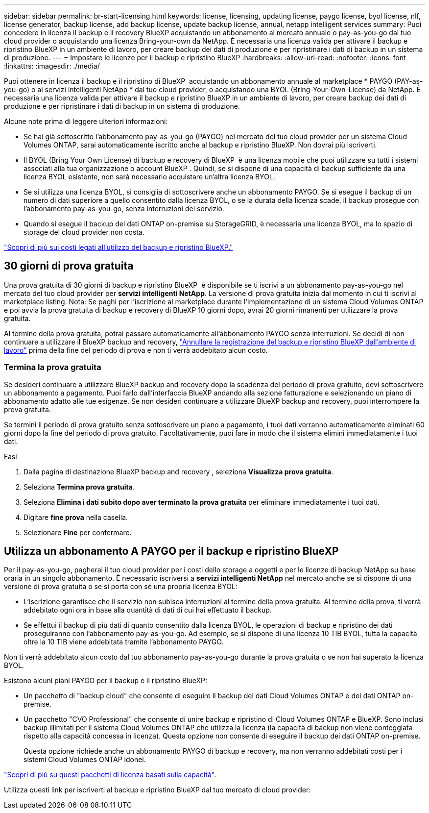 ---
sidebar: sidebar 
permalink: br-start-licensing.html 
keywords: license, licensing, updating license, paygo license, byol license, nlf, license generator, backup license, add backup license, update backup license, annual, netapp intelligent services 
summary: Puoi concedere in licenza il backup e il recovery BlueXP acquistando un abbonamento al mercato annuale o pay-as-you-go dal tuo cloud provider o acquistando una licenza Bring-your-own da NetApp. È necessaria una licenza valida per attivare il backup e ripristino BlueXP in un ambiente di lavoro, per creare backup dei dati di produzione e per ripristinare i dati di backup in un sistema di produzione. 
---
= Impostare le licenze per il backup e ripristino BlueXP
:hardbreaks:
:allow-uri-read: 
:nofooter: 
:icons: font
:linkattrs: 
:imagesdir: ./media/


[role="lead"]
Puoi ottenere in licenza il backup e il ripristino di BlueXP  acquistando un abbonamento annuale al marketplace * PAYGO (PAY-as-you-go) o ai servizi intelligenti NetApp * dal tuo cloud provider, o acquistando una BYOL (Bring-Your-Own-License) da NetApp. È necessaria una licenza valida per attivare il backup e ripristino BlueXP in un ambiente di lavoro, per creare backup dei dati di produzione e per ripristinare i dati di backup in un sistema di produzione.

Alcune note prima di leggere ulteriori informazioni:

* Se hai già sottoscritto l'abbonamento pay-as-you-go (PAYGO) nel mercato del tuo cloud provider per un sistema Cloud Volumes ONTAP, sarai automaticamente iscritto anche al backup e ripristino BlueXP. Non dovrai più iscriverti.
* Il BYOL (Bring Your Own License) di backup e recovery di BlueXP  è una licenza mobile che puoi utilizzare su tutti i sistemi associati alla tua organizzazione o account BlueXP . Quindi, se si dispone di una capacità di backup sufficiente da una licenza BYOL esistente, non sarà necessario acquistare un'altra licenza BYOL.
* Se si utilizza una licenza BYOL, si consiglia di sottoscrivere anche un abbonamento PAYGO. Se si esegue il backup di un numero di dati superiore a quello consentito dalla licenza BYOL, o se la durata della licenza scade, il backup prosegue con l'abbonamento pay-as-you-go, senza interruzioni del servizio.
* Quando si esegue il backup dei dati ONTAP on-premise su StorageGRID, è necessaria una licenza BYOL, ma lo spazio di storage del cloud provider non costa.


link:concept-backup-to-cloud.html["Scopri di più sui costi legati all'utilizzo del backup e ripristino BlueXP."]



== 30 giorni di prova gratuita

Una prova gratuita di 30 giorni di backup e ripristino BlueXP  è disponibile se ti iscrivi a un abbonamento pay-as-you-go nel mercato del tuo cloud provider per *servizi intelligenti NetApp*. La versione di prova gratuita inizia dal momento in cui ti iscrivi al marketplace listing. Nota: Se paghi per l'iscrizione al marketplace durante l'implementazione di un sistema Cloud Volumes ONTAP e poi avvia la prova gratuita di backup e recovery di BlueXP 10 giorni dopo, avrai 20 giorni rimanenti per utilizzare la prova gratuita.

Al termine della prova gratuita, potrai passare automaticamente all'abbonamento PAYGO senza interruzioni. Se decidi di non continuare a utilizzare il BlueXP backup and recovery, link:prev-ontap-backup-manage.html["Annullare la registrazione del backup e ripristino BlueXP dall'ambiente di lavoro"] prima della fine del periodo di prova e non ti verrà addebitato alcun costo.



=== Termina la prova gratuita

Se desideri continuare a utilizzare BlueXP backup and recovery dopo la scadenza del periodo di prova gratuito, devi sottoscrivere un abbonamento a pagamento.  Puoi farlo dall'interfaccia BlueXP andando alla sezione fatturazione e selezionando un piano di abbonamento adatto alle tue esigenze.  Se non desideri continuare a utilizzare BlueXP backup and recovery, puoi interrompere la prova gratuita.

Se termini il periodo di prova gratuito senza sottoscrivere un piano a pagamento, i tuoi dati verranno automaticamente eliminati 60 giorni dopo la fine del periodo di prova gratuito.  Facoltativamente, puoi fare in modo che il sistema elimini immediatamente i tuoi dati.

.Fasi
. Dalla pagina di destinazione BlueXP backup and recovery , seleziona *Visualizza prova gratuita*.
. Seleziona *Termina prova gratuita*.
. Seleziona *Elimina i dati subito dopo aver terminato la prova gratuita* per eliminare immediatamente i tuoi dati.
. Digitare *fine prova* nella casella.
. Selezionare *Fine* per confermare.




== Utilizza un abbonamento A PAYGO per il backup e ripristino BlueXP

Per il pay-as-you-go, pagherai il tuo cloud provider per i costi dello storage a oggetti e per le licenze di backup NetApp su base oraria in un singolo abbonamento. È necessario iscriversi a *servizi intelligenti NetApp* nel mercato anche se si dispone di una versione di prova gratuita o se si porta con sé una propria licenza BYOL:

* L'iscrizione garantisce che il servizio non subisca interruzioni al termine della prova gratuita. Al termine della prova, ti verrà addebitato ogni ora in base alla quantità di dati di cui hai effettuato il backup.
* Se effettui il backup di più dati di quanto consentito dalla licenza BYOL, le operazioni di backup e ripristino dei dati proseguiranno con l'abbonamento pay-as-you-go. Ad esempio, se si dispone di una licenza 10 TIB BYOL, tutta la capacità oltre la 10 TIB viene addebitata tramite l'abbonamento PAYGO.


Non ti verrà addebitato alcun costo dal tuo abbonamento pay-as-you-go durante la prova gratuita o se non hai superato la licenza BYOL.

Esistono alcuni piani PAYGO per il backup e il ripristino BlueXP:

* Un pacchetto di "backup cloud" che consente di eseguire il backup dei dati Cloud Volumes ONTAP e dei dati ONTAP on-premise.
* Un pacchetto "CVO Professional" che consente di unire backup e ripristino di Cloud Volumes ONTAP e BlueXP. Sono inclusi backup illimitati per il sistema Cloud Volumes ONTAP che utilizza la licenza (la capacità di backup non viene conteggiata rispetto alla capacità concessa in licenza). Questa opzione non consente di eseguire il backup dei dati ONTAP on-premise.
+
Questa opzione richiede anche un abbonamento PAYGO di backup e recovery, ma non verranno addebitati costi per i sistemi Cloud Volumes ONTAP idonei.



https://docs.netapp.com/us-en/bluexp-cloud-volumes-ontap/concept-licensing.html#capacity-based-licensing["Scopri di più su questi pacchetti di licenza basati sulla capacità"].

Utilizza questi link per iscriverti al backup e ripristino BlueXP dal tuo mercato di cloud provider:

ifdef::aws[]

* AWS:  https://aws.amazon.com/marketplace/pp/prodview-oorxakq6lq7m4["Per i dettagli sui prezzi, consulta l'offerta Marketplace per i servizi intelligenti NetApp"^] . endif::aws[]


ifdef::azure[]

* Azzurro:  https://azuremarketplace.microsoft.com/en-us/marketplace/apps/netapp.cloud-manager?tab=Overview["Per i dettagli sui prezzi, consulta l'offerta Marketplace per i servizi intelligenti NetApp"^] . endif::azure[]


ifdef::gcp[]

* Google Cloud:  https://console.cloud.google.com/marketplace/details/netapp-cloudmanager/cloud-manager?supportedpurview=project["Per i dettagli sui prezzi, consulta l'offerta Marketplace per i servizi intelligenti NetApp"^] . endif::gcp[]




== Utilizzare un contratto annuale

Pagare il backup e il ripristino BlueXP ogni anno acquistando un contratto annuale. Sono disponibili in termini di 1, 2 o 3 anni.

Se si dispone di un contratto annuale da un marketplace, tutti i consumi di backup e recovery di BlueXP vengono addebitati a fronte di tale contratto. Non puoi combinare un contratto di mercato annuale con un BYOL.

ifdef::aws[]

Quando si utilizza AWS, sono disponibili due contratti annuali da  https://aws.amazon.com/marketplace/pp/prodview-q7dg6zwszplri["Pagina AWS Marketplace"^] per sistemi Cloud Volumes ONTAP e ONTAP on-premise:

* Un piano di "backup sul cloud" che consente di eseguire il backup dei dati Cloud Volumes ONTAP e dei dati ONTAP on-premise.
+
Se si desidera utilizzare questa opzione, impostare l'abbonamento dalla pagina Marketplace, quindi https://docs.netapp.com/us-en/bluexp-setup-admin/task-adding-aws-accounts.html#associate-an-aws-subscription["Associare l'abbonamento alle credenziali AWS"^]. È inoltre necessario pagare i sistemi Cloud Volumes ONTAP utilizzando questo abbonamento annuale, in quanto è possibile assegnare un solo abbonamento attivo alle credenziali AWS in BlueXP.

* Un piano "CVO Professional" che consente di unire backup e ripristino di Cloud Volumes ONTAP e BlueXP. Sono inclusi backup illimitati per il sistema Cloud Volumes ONTAP che utilizza la licenza (la capacità di backup non viene conteggiata rispetto alla capacità concessa in licenza). Questa opzione non consente di eseguire il backup dei dati ONTAP on-premise.
+
Vedere https://docs.netapp.com/us-en/bluexp-cloud-volumes-ontap/concept-licensing.html["Argomento relativo alle licenze Cloud Volumes ONTAP"^] per ulteriori informazioni su questa opzione di licenza.

+
Se desideri utilizzare questa opzione, puoi impostare il contratto annuale quando crei un ambiente di lavoro Cloud Volumes ONTAP e BlueXP ti chiederà di iscriverti ad AWS Marketplace. endif::aws[]



ifdef::azure[]

Quando si utilizza Azure, sono disponibili due contratti annuali da  https://azuremarketplace.microsoft.com/en-us/marketplace/apps/netapp.netapp-bluexp["Pagina del marketplace di Azure"^] per sistemi Cloud Volumes ONTAP e ONTAP on-premise:

* Un piano di "backup sul cloud" che consente di eseguire il backup dei dati Cloud Volumes ONTAP e dei dati ONTAP on-premise.
+
Se si desidera utilizzare questa opzione, impostare l'abbonamento dalla pagina Marketplace, quindi https://docs.netapp.com/us-en/bluexp-setup-admin/task-adding-azure-accounts.html#subscribe["Associare l'iscrizione alle credenziali Azure"^]. Nota: Dovrai anche pagare per i tuoi sistemi Cloud Volumes ONTAP utilizzando questo abbonamento di contratto annuale, poiché puoi assegnare solo un abbonamento attivo alle tue credenziali Azure in BlueXP.

* Un piano "CVO Professional" che consente di unire backup e ripristino di Cloud Volumes ONTAP e BlueXP. Sono inclusi backup illimitati per il sistema Cloud Volumes ONTAP che utilizza la licenza (la capacità di backup non viene conteggiata rispetto alla capacità concessa in licenza). Questa opzione non consente di eseguire il backup dei dati ONTAP on-premise.
+
Vedere https://docs.netapp.com/us-en/bluexp-cloud-volumes-ontap/concept-licensing.html["Argomento relativo alle licenze Cloud Volumes ONTAP"^] per ulteriori informazioni su questa opzione di licenza.

+
Se desideri utilizzare questa opzione, puoi impostare il contratto annuale quando crei un ambiente di lavoro Cloud Volumes ONTAP e BlueXP ti chiede di iscriverti ad Azure Marketplace. endif::azure[]



ifdef::gcp[]

Se utilizzi GCP, contatta il tuo rappresentante commerciale NetApp per acquistare un contratto annuale. Il contratto è disponibile come offerta privata in Google Cloud Marketplace.

Dopo che NetApp condividerà con te l'offerta privata, potrai selezionare il piano annuale quando ti iscrivi da Google Cloud Marketplace durante l'attivazione BlueXP backup and recovery . endif::gcp[]



== Utilizzare una licenza BYOL di backup e ripristino BlueXP

Le licenze Bring-Your-Own di NetApp offrono termini di 1, 2 o 3 anni. Si paga solo per i dati protetti, calcolati in base alla capacità logica utilizzata (_prima_ eventuali efficienze) dei volumi ONTAP di origine di cui viene eseguito il backup. Questa capacità è nota anche come terabyte front-end (FETB).

La licenza di backup e recovery BYOL BlueXP  è una licenza mobile, in cui la capacità totale viene condivisa tra tutti i sistemi associati alla tua organizzazione o account BlueXP . Per i sistemi ONTAP, è possibile ottenere una stima approssimativa della capacità necessaria eseguendo il comando CLI per i volumi di cui si intende eseguire `volume show -fields logical-used-by-afs` il backup.

Se non si dispone di una licenza BYOL di backup e ripristino BlueXP, fare clic sull'icona della chat nell'angolo inferiore destro di BlueXP per acquistarne una.

Se si dispone di una licenza basata su nodo non assegnata per Cloud Volumes ONTAP che non si intende utilizzare, è possibile convertirla in una licenza di backup e ripristino BlueXP con la stessa equivalenza in dollari e la stessa data di scadenza. https://docs.netapp.com/us-en/bluexp-cloud-volumes-ontap/task-manage-node-licenses.html#exchange-unassigned-node-based-licenses["Fai clic qui per ulteriori informazioni"^].

Il portafoglio digitale BlueXP consente di gestire le licenze BYOL. È possibile aggiungere nuove licenze, aggiornare le licenze esistenti e visualizzare lo stato della licenza dal portafoglio digitale BlueXP.

https://docs.netapp.com/us-en/bluexp-digital-wallet/task-manage-data-services-licenses.html["Scopri come aggiungere licenze con il Digital Wallet"^].
